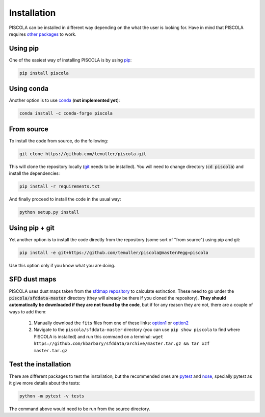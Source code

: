 
.. _installation:

Installation
========================

PISCOLA can be installed in different way depending on the what the user is looking for. Have in mind that PISCOLA requires `other packages <https://github.com/temuller/piscola/blob/master/requirements.txt>`_ to work.

Using pip
########################

One of the easiest way of installing PISCOLA is by using `pip <https://pip.pypa.io/en/stable/>`_:

.. code::

	pip install piscola

Using conda
########################

Another option is to use `conda <https://docs.conda.io/en/latest/>`_ (**not implemented yet**):

.. code::

	conda install -c conda-forge piscola

From source
########################

To install the code from source, do the following:

.. code::

	git clone https://github.com/temuller/piscola.git

This will clone the repository locally (`git <https://git-scm.com/>`_ needs to be installed). You will need to change directory (:code:`cd piscola`) and install the dependencies:

.. code::

	pip install -r requirements.txt

And finally proceed to install the code in the usual way:

.. code::

	python setup.py install

Using pip + git
########################

Yet another option is to install the code directly from the repository (some sort of "from source") using pip and git:

.. code::

	pip install -e git+https://github.com/temuller/piscola@master#egg=piscola

Use this option only if you know what you are doing.


SFD dust maps
########################

PISCOLA uses dust maps taken from the `sfdmap repository <https://github.com/kbarbary/sfdmap>`_ to calculate extinction. These need to go under the :code:`piscola/sfddata-master` directory (they will already be there if you cloned the repository). **They should automatically be downloaded if they are not found by the code**, but if for any reason they are not, there are a couple of ways to add them:

	1. Manually download the ``fits`` files from one of these links: `option1 <https://github.com/kbarbary/sfddata/>`_ or `option2 <https://github.com/temuller/piscola/tree/master/piscola/sfddata-master>`_

	2. Navigate to the ``piscola/sfddata-master`` directory (you can use ``pip show piscola`` to find where PISCOLA is installed) and run this command on a terminal: ``wget https://github.com/kbarbary/sfddata/archive/master.tar.gz && tar xzf master.tar.gz``


Test the installation
########################

There are different packages to test the installation, but the recommended ones are `pytest <https://docs.pytest.org/en/stable/>`_ and `nose <https://nose.readthedocs.io/en/latest/>`_, specially pytest as it give more details about the tests:

.. code::

	python -m pytest -v tests

The command above would need to be run from the source directory.

